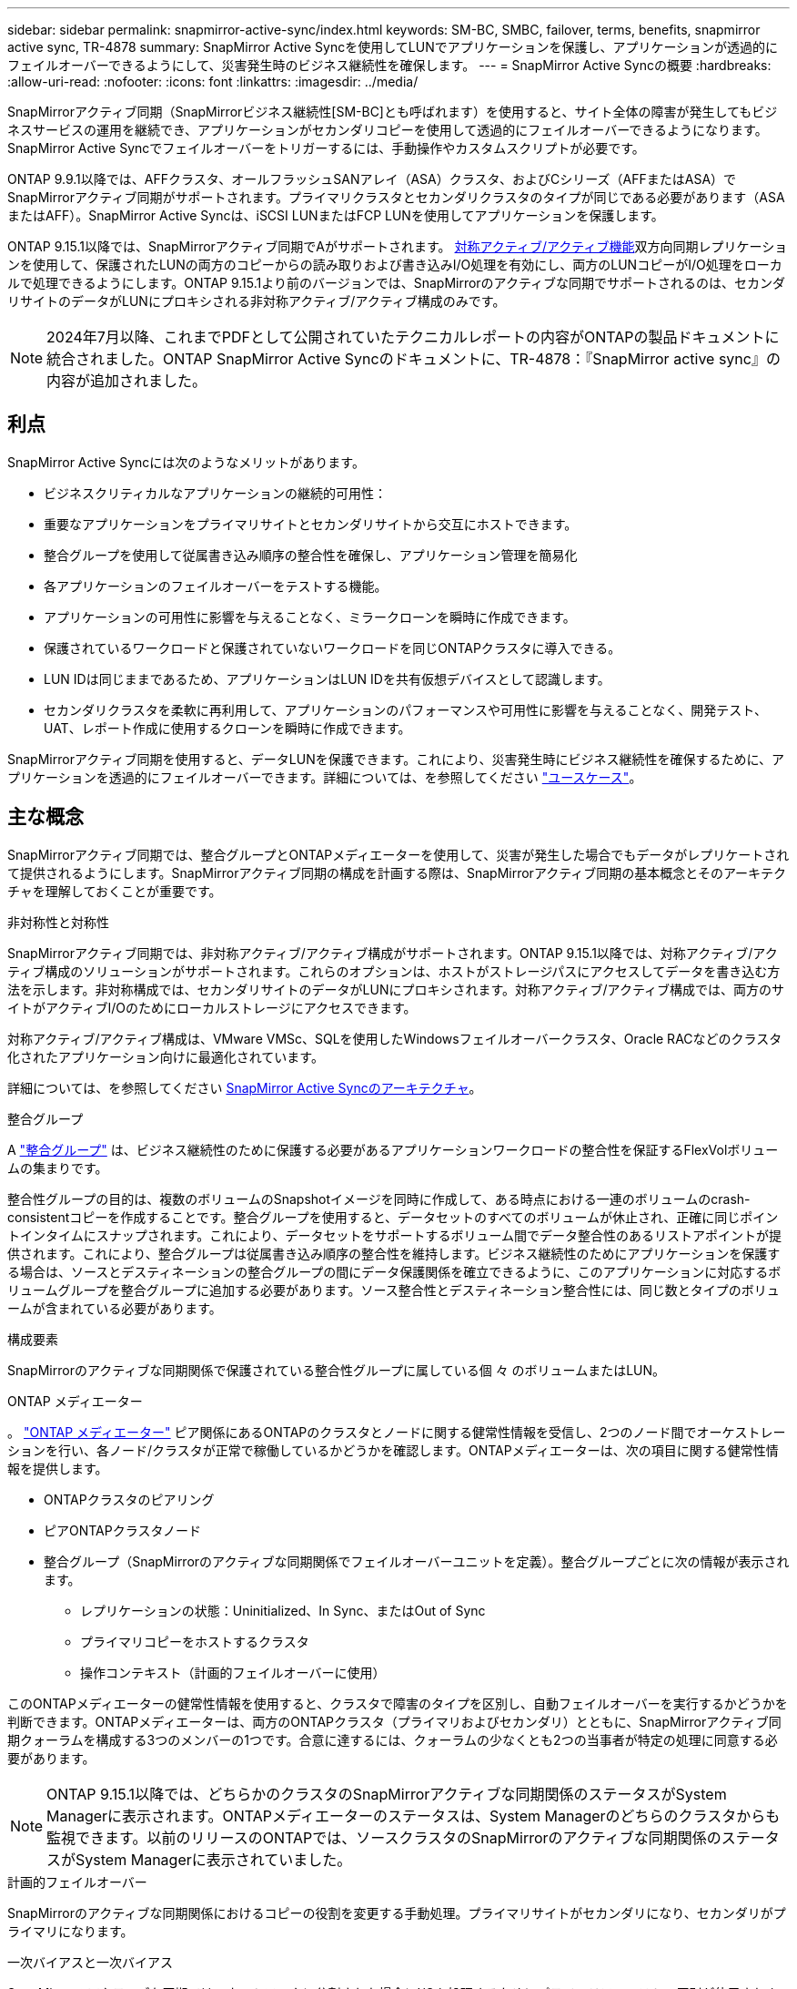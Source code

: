 ---
sidebar: sidebar 
permalink: snapmirror-active-sync/index.html 
keywords: SM-BC, SMBC, failover, terms, benefits, snapmirror active sync, TR-4878 
summary: SnapMirror Active Syncを使用してLUNでアプリケーションを保護し、アプリケーションが透過的にフェイルオーバーできるようにして、災害発生時のビジネス継続性を確保します。 
---
= SnapMirror Active Syncの概要
:hardbreaks:
:allow-uri-read: 
:nofooter: 
:icons: font
:linkattrs: 
:imagesdir: ../media/


[role="lead"]
SnapMirrorアクティブ同期（SnapMirrorビジネス継続性[SM-BC]とも呼ばれます）を使用すると、サイト全体の障害が発生してもビジネスサービスの運用を継続でき、アプリケーションがセカンダリコピーを使用して透過的にフェイルオーバーできるようになります。SnapMirror Active Syncでフェイルオーバーをトリガーするには、手動操作やカスタムスクリプトが必要です。

ONTAP 9.9.1以降では、AFFクラスタ、オールフラッシュSANアレイ（ASA）クラスタ、およびCシリーズ（AFFまたはASA）でSnapMirrorアクティブ同期がサポートされます。プライマリクラスタとセカンダリクラスタのタイプが同じである必要があります（ASAまたはAFF）。SnapMirror Active Syncは、iSCSI LUNまたはFCP LUNを使用してアプリケーションを保護します。

ONTAP 9.15.1以降では、SnapMirrorアクティブ同期でAがサポートされます。 xref:architecture-concept.html[対称アクティブ/アクティブ機能]双方向同期レプリケーションを使用して、保護されたLUNの両方のコピーからの読み取りおよび書き込みI/O処理を有効にし、両方のLUNコピーがI/O処理をローカルで処理できるようにします。ONTAP 9.15.1より前のバージョンでは、SnapMirrorのアクティブな同期でサポートされるのは、セカンダリサイトのデータがLUNにプロキシされる非対称アクティブ/アクティブ構成のみです。


NOTE: 2024年7月以降、これまでPDFとして公開されていたテクニカルレポートの内容がONTAPの製品ドキュメントに統合されました。ONTAP SnapMirror Active Syncのドキュメントに、TR-4878：『SnapMirror active sync』の内容が追加されました。



== 利点

SnapMirror Active Syncには次のようなメリットがあります。

* ビジネスクリティカルなアプリケーションの継続的可用性：
* 重要なアプリケーションをプライマリサイトとセカンダリサイトから交互にホストできます。
* 整合グループを使用して従属書き込み順序の整合性を確保し、アプリケーション管理を簡易化
* 各アプリケーションのフェイルオーバーをテストする機能。
* アプリケーションの可用性に影響を与えることなく、ミラークローンを瞬時に作成できます。
* 保護されているワークロードと保護されていないワークロードを同じONTAPクラスタに導入できる。
* LUN IDは同じままであるため、アプリケーションはLUN IDを共有仮想デバイスとして認識します。
* セカンダリクラスタを柔軟に再利用して、アプリケーションのパフォーマンスや可用性に影響を与えることなく、開発テスト、UAT、レポート作成に使用するクローンを瞬時に作成できます。


SnapMirrorアクティブ同期を使用すると、データLUNを保護できます。これにより、災害発生時にビジネス継続性を確保するために、アプリケーションを透過的にフェイルオーバーできます。詳細については、を参照してください link:use-cases-concept.html["ユースケース"]。



== 主な概念

SnapMirrorアクティブ同期では、整合グループとONTAPメディエーターを使用して、災害が発生した場合でもデータがレプリケートされて提供されるようにします。SnapMirrorアクティブ同期の構成を計画する際は、SnapMirrorアクティブ同期の基本概念とそのアーキテクチャを理解しておくことが重要です。

.非対称性と対称性
SnapMirrorアクティブ同期では、非対称アクティブ/アクティブ構成がサポートされます。ONTAP 9.15.1以降では、対称アクティブ/アクティブ構成のソリューションがサポートされます。これらのオプションは、ホストがストレージパスにアクセスしてデータを書き込む方法を示します。非対称構成では、セカンダリサイトのデータがLUNにプロキシされます。対称アクティブ/アクティブ構成では、両方のサイトがアクティブI/Oのためにローカルストレージにアクセスできます。

対称アクティブ/アクティブ構成は、VMware VMSc、SQLを使用したWindowsフェイルオーバークラスタ、Oracle RACなどのクラスタ化されたアプリケーション向けに最適化されています。

詳細については、を参照してください xref:architecture-concept.html[SnapMirror Active Syncのアーキテクチャ]。

.整合グループ
A link:../consistency-groups/index.html["整合グループ"] は、ビジネス継続性のために保護する必要があるアプリケーションワークロードの整合性を保証するFlexVolボリュームの集まりです。

整合性グループの目的は、複数のボリュームのSnapshotイメージを同時に作成して、ある時点における一連のボリュームのcrash-consistentコピーを作成することです。整合グループを使用すると、データセットのすべてのボリュームが休止され、正確に同じポイントインタイムにスナップされます。これにより、データセットをサポートするボリューム間でデータ整合性のあるリストアポイントが提供されます。これにより、整合グループは従属書き込み順序の整合性を維持します。ビジネス継続性のためにアプリケーションを保護する場合は、ソースとデスティネーションの整合グループの間にデータ保護関係を確立できるように、このアプリケーションに対応するボリュームグループを整合グループに追加する必要があります。ソース整合性とデスティネーション整合性には、同じ数とタイプのボリュームが含まれている必要があります。

.構成要素
SnapMirrorのアクティブな同期関係で保護されている整合性グループに属している個 々 のボリュームまたはLUN。

.ONTAP メディエーター
。 link:../mediator/index.html["ONTAP メディエーター"] ピア関係にあるONTAPのクラスタとノードに関する健常性情報を受信し、2つのノード間でオーケストレーションを行い、各ノード/クラスタが正常で稼働しているかどうかを確認します。ONTAPメディエーターは、次の項目に関する健常性情報を提供します。

* ONTAPクラスタのピアリング
* ピアONTAPクラスタノード
* 整合グループ（SnapMirrorのアクティブな同期関係でフェイルオーバーユニットを定義）。整合グループごとに次の情報が表示されます。
+
** レプリケーションの状態：Uninitialized、In Sync、またはOut of Sync
** プライマリコピーをホストするクラスタ
** 操作コンテキスト（計画的フェイルオーバーに使用）




このONTAPメディエーターの健常性情報を使用すると、クラスタで障害のタイプを区別し、自動フェイルオーバーを実行するかどうかを判断できます。ONTAPメディエーターは、両方のONTAPクラスタ（プライマリおよびセカンダリ）とともに、SnapMirrorアクティブ同期クォーラムを構成する3つのメンバーの1つです。合意に達するには、クォーラムの少なくとも2つの当事者が特定の処理に同意する必要があります。


NOTE: ONTAP 9.15.1以降では、どちらかのクラスタのSnapMirrorアクティブな同期関係のステータスがSystem Managerに表示されます。ONTAPメディエーターのステータスは、System Managerのどちらのクラスタからも監視できます。以前のリリースのONTAPでは、ソースクラスタのSnapMirrorのアクティブな同期関係のステータスがSystem Managerに表示されていました。

.計画的フェイルオーバー
SnapMirrorのアクティブな同期関係におけるコピーの役割を変更する手動処理。プライマリサイトがセカンダリになり、セカンダリがプライマリになります。

.一次バイアスと一次バイアス
SnapMirrorのアクティブな同期では、ネットワークに分割された場合にI/Oを処理するためにプライマリファーストの原則が使用されます。

primary-biasは、SnapMirrorのアクティブな同期で保護されたデータセットの可用性を向上させる特別なクォーラムの実装です。プライマリコピーが使用可能な場合、両方のクラスタからONTAPメディエーターにアクセスできないときにプライマリバイアスが有効になります。

ONTAP 9.15.1以降では、SnapMirrorアクティブ同期でプライマリファーストとプライマリバイアスがサポートされます。プライマリコピーはSystem Managerで指定され、REST APIおよびCLIを使用して出力されます。

.自動計画外フェイルオーバー（AUFO）
ミラーコピーへのフェイルオーバーを実行する自動処理。この処理を実行するには、プライマリコピーを使用できないことを検出するためにONTAPメディエーターの支援が必要です。

.Out of Sync（OOS）
アプリケーションI/Oがセカンダリ・ストレージ・システムにレプリケートされていない場合は'**out of sync**と報告されます非同期ステータスは、セカンダリボリュームがプライマリ（ソース）と同期されておらず、SnapMirrorレプリケーションが実行されていないことを示します。

ミラーの状態が `Snapmirrored`は、サポートされていない処理が原因で転送が失敗したことを示しています。

SnapMirror Active Syncは自動再同期をサポートしており、コピーをInSync状態に戻すことができます。

ONTAP 9.15.1以降では、SnapMirrorアクティブ同期がサポートされます。 link:interoperability-reference.html#fan-out-configurations["ファンアウト構成での自動再構成"]。

.均一な構成と非均一な構成
* **均一なホストアクセス**は、両方のサイトのホストが両方のサイトのストレージクラスタへのすべてのパスに接続されていることを意味します。サイト間パスが複数の距離にわたってストレッチされている。
* **Non-uniform host access **は、各サイトのホストが同じサイトのクラスタにのみ接続されることを意味します。サイト間パスとストレッチパスは接続されません。



NOTE: SnapMirrorのアクティブな同期構成では、均一なホストアクセスがサポートされます。均一でないホストアクセスは、対称アクティブ/アクティブ構成でのみサポートされます。

.RPOはゼロです
RPOはRecovery Point Objective（目標復旧時点）の略で、所定の期間に許容可能とみなされるデータ損失量です。RPOがゼロの場合は、データ損失が許容されないことを意味します。

.RTOゼロ
RTOはRecovery Time Objective（目標復旧時間）の略で、システム停止、障害、またはその他のデータ損失イベントが発生した場合に、アプリケーションが無停止で通常の運用に復帰するのに許容される時間です。RTOゼロは、許容されるダウンタイムがないことを意味します。

